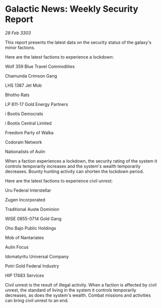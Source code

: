 * Galactic News: Weekly Security Report

/28 Feb 3303/

This report presents the latest data on the security status of the galaxy's minor factions. 

Here are the latest factions to experience a lockdown: 

Wolf 359 Blue Travel Commodities 

Chamunda Crimson Gang 

LHS 1387 Jet Mob 

Bhotho Rats 

LP 811-17 Gold Energy Partners 

i Bootis Democrats 

i Bootis Central Limited 

Freedom Party of Walka 

Codorain Network 

Nationalists of Aulin 

When a faction experiences a lockdown, the security rating of the system it controls temporarily increases and the system's wealth temporarily decreases. Bounty hunting activity can shorten the lockdown period. 

Here are the latest factions to experience civil unrest: 

Uru Federal Interstellar 

Zugen Incorporated 

Traditional Auste Dominion 

WISE 0855-0714 Gold Gang 

Oho Bajo Public Holdings 

Mob of Nantariates 

Aulin Focus 

Idomatyritu Universal Company 

Potri Gold Federal Industry 

HIP 17483 Services 

Civil unrest is the result of illegal activity. When a faction is affected by civil unrest, the standard of living in the system it controls temporarily decreases, as does the system's wealth. Combat missions and activities can bring civil unrest to an end.